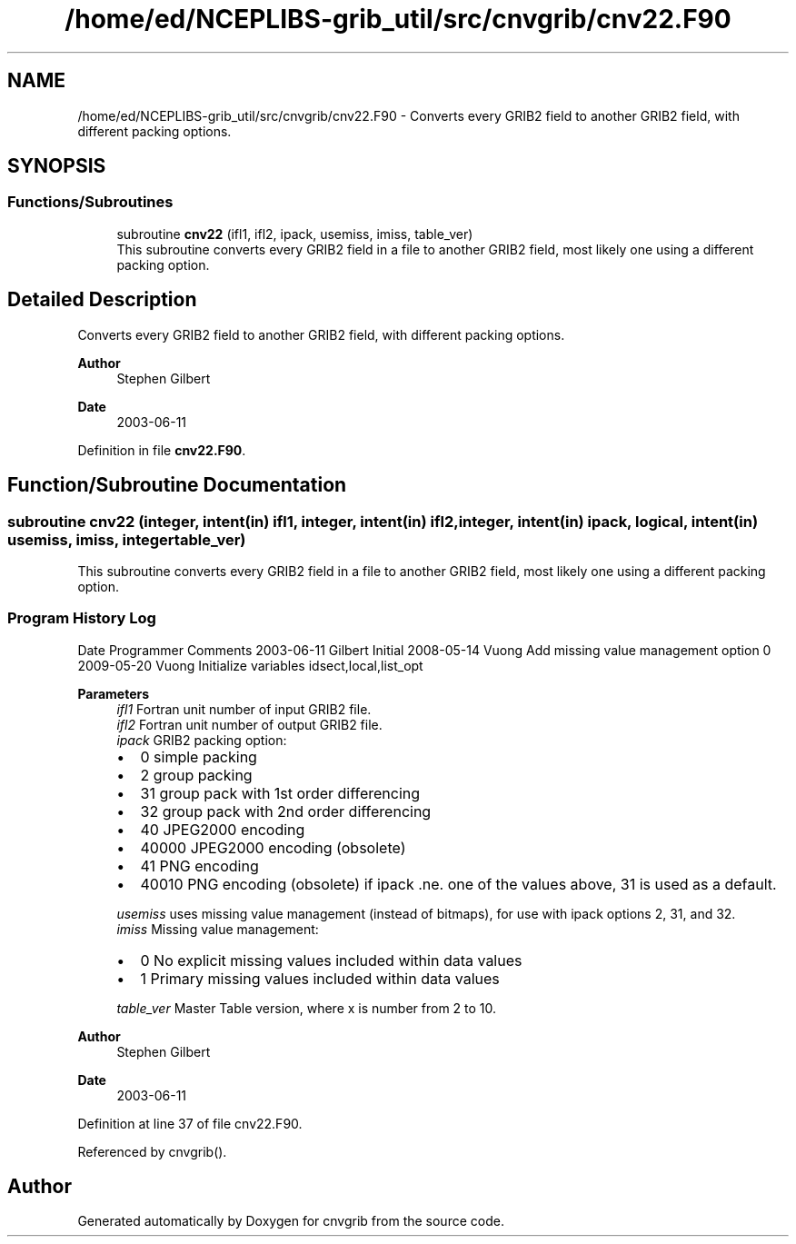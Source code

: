 .TH "/home/ed/NCEPLIBS-grib_util/src/cnvgrib/cnv22.F90" 3 "Tue Oct 10 2023" "Version 1.3.0" "cnvgrib" \" -*- nroff -*-
.ad l
.nh
.SH NAME
/home/ed/NCEPLIBS-grib_util/src/cnvgrib/cnv22.F90 \- Converts every GRIB2 field to another GRIB2 field, with different packing options\&.  

.SH SYNOPSIS
.br
.PP
.SS "Functions/Subroutines"

.in +1c
.ti -1c
.RI "subroutine \fBcnv22\fP (ifl1, ifl2, ipack, usemiss, imiss, table_ver)"
.br
.RI "This subroutine converts every GRIB2 field in a file to another GRIB2 field, most likely one using a different packing option\&. "
.in -1c
.SH "Detailed Description"
.PP 
Converts every GRIB2 field to another GRIB2 field, with different packing options\&. 


.PP
\fBAuthor\fP
.RS 4
Stephen Gilbert 
.RE
.PP
\fBDate\fP
.RS 4
2003-06-11 
.RE
.PP

.PP
Definition in file \fBcnv22\&.F90\fP\&.
.SH "Function/Subroutine Documentation"
.PP 
.SS "subroutine cnv22 (integer, intent(in) ifl1, integer, intent(in) ifl2, integer, intent(in) ipack, logical, intent(in) usemiss,  imiss, integer table_ver)"

.PP
This subroutine converts every GRIB2 field in a file to another GRIB2 field, most likely one using a different packing option\&. 
.SS "Program History Log"
Date   Programmer   Comments    2003-06-11   Gilbert   Initial    2008-05-14   Vuong   Add missing value management option 0    2009-05-20   Vuong   Initialize variables idsect,local,list_opt   
.PP
\fBParameters\fP
.RS 4
\fIifl1\fP Fortran unit number of input GRIB2 file\&. 
.br
\fIifl2\fP Fortran unit number of output GRIB2 file\&. 
.br
\fIipack\fP GRIB2 packing option:
.IP "\(bu" 2
0 simple packing
.IP "\(bu" 2
2 group packing
.IP "\(bu" 2
31 group pack with 1st order differencing
.IP "\(bu" 2
32 group pack with 2nd order differencing
.IP "\(bu" 2
40 JPEG2000 encoding
.IP "\(bu" 2
40000 JPEG2000 encoding (obsolete)
.IP "\(bu" 2
41 PNG encoding
.IP "\(bu" 2
40010 PNG encoding (obsolete) if ipack \&.ne\&. one of the values above, 31 is used as a default\&. 
.PP
.br
\fIusemiss\fP uses missing value management (instead of bitmaps), for use with ipack options 2, 31, and 32\&. 
.br
\fIimiss\fP Missing value management:
.IP "\(bu" 2
0 No explicit missing values included within data values
.IP "\(bu" 2
1 Primary missing values included within data values 
.PP
.br
\fItable_ver\fP Master Table version, where x is number from 2 to 10\&.
.RE
.PP
\fBAuthor\fP
.RS 4
Stephen Gilbert 
.RE
.PP
\fBDate\fP
.RS 4
2003-06-11 
.RE
.PP

.PP
Definition at line 37 of file cnv22\&.F90\&.
.PP
Referenced by cnvgrib()\&.
.SH "Author"
.PP 
Generated automatically by Doxygen for cnvgrib from the source code\&.
